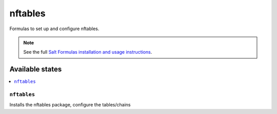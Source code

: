 ========
nftables
========

Formulas to set up and configure nftables.

.. note::

    See the full `Salt Formulas installation and usage instructions
    <http://docs.saltstack.com/topics/development/conventions/formulas.html>`_.

Available states
================

.. contents::
    :local:

``nftables``
------------

Installs the nftables package, configure the tables/chains
